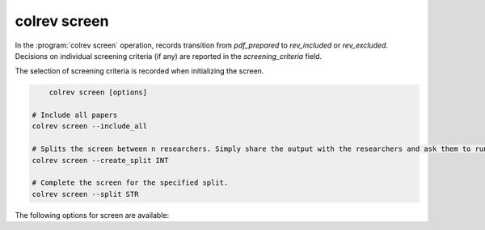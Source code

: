 
.. _PDF screen:

colrev screen
---------------------------------------------

In the :program:`colrev screen` operation, records transition from `pdf_prepared` to `rev_included` or `rev_excluded`. Decisions on individual screening criteria (if any) are reported in the `screening_criteria` field.

The selection of screening criteria is recorded when initializing the screen.

.. code:: bash

	colrev screen [options]

    # Include all papers
    colrev screen --include_all

    # Splits the screen between n researchers. Simply share the output with the researchers and ask them to run the commands in their local CoLRev project.
    colrev screen --create_split INT

    # Complete the screen for the specified split.
    colrev screen --split STR


The following options for screen are available:

.. datatemplate:json:: ../../../../colrev/template/package_endpoints.json

    {{ make_list_table_from_mappings(
        [("Screen packages", "short_description"), ("Identifier", "package_endpoint_identifier"), ("Link", "link"), ("Status", "status_linked")],
        data['screen'],
        title='',
        ) }}
